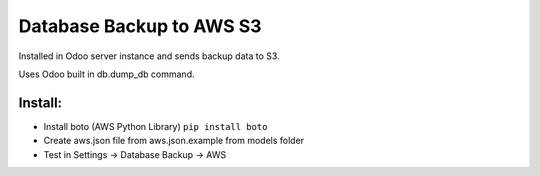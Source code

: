 Database Backup to AWS S3
=========================

Installed in Odoo server instance and sends backup data to S3.

Uses Odoo built in db.dump_db command.

Install:
--------

* Install boto (AWS Python Library) ``pip install boto``
* Create aws.json file from aws.json.example from models folder
* Test in Settings -> Database Backup -> AWS
